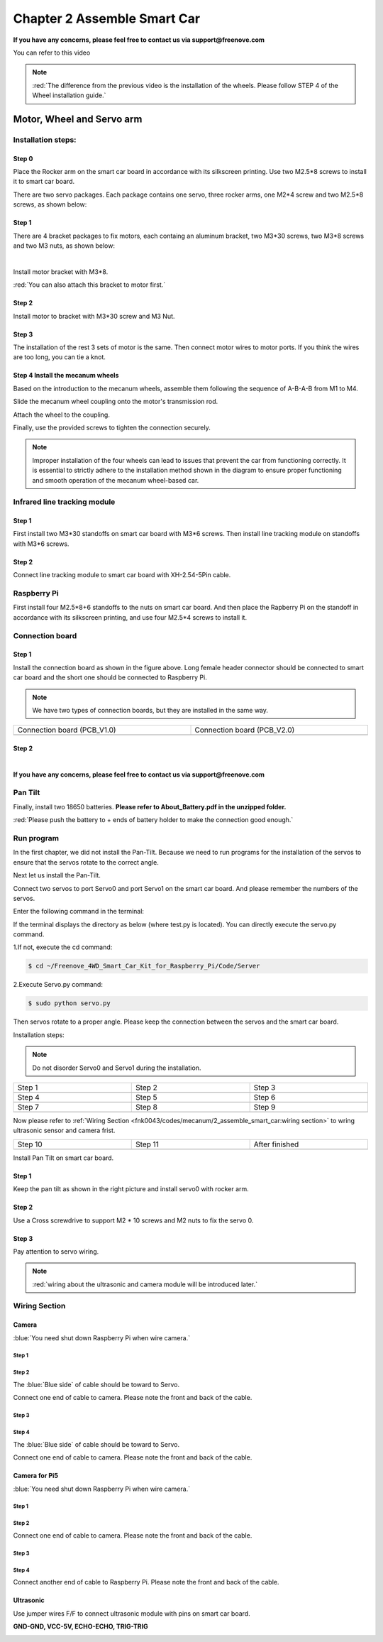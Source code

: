 ##############################################################################
Chapter 2 Assemble Smart Car
##############################################################################

**If you have any concerns, please feel free to contact us via support@freenove.com**

You can refer to this video

.. raw:: html

   <iframe style="display: block; margin: 0 auto;" height="421.875" width="750" src="https://www.youtube.com/embed/G3Q8xNatXgM" frameborder="0" allowfullscreen></iframe>

.. note:: 
    
    :red:`The difference from the previous video is the installation of the wheels. Please follow STEP 4 of the Wheel installation guide.`

Motor, Wheel and Servo arm 
****************************************************************

Installation steps:
================================================================

Step 0
----------------------------------------------------------------

.. image:: ../_static/imgs/Chapter_2_Assemble_Smart_Car/Chapter2_00.png
    :align: center

Place the Rocker arm on the smart car board in accordance with its silkscreen printing. Use two M2.5*8 screws to install it to smart car board.

There are two servo packages. Each package contains one servo, three rocker arms, one M2*4 screw and two M2.5*8 screws, as shown below: 

.. image:: ../_static/imgs/Chapter_2_Assemble_Smart_Car/Chapter2_01.png
    :align: center

Step 1
----------------------------------------------------------------

There are 4 bracket packages to fix motors, each containg an aluminum bracket, two M3*30 screws, two M3*8 screws and two M3 nuts, as shown below:

.. image:: ../_static/imgs/Chapter_2_Assemble_Smart_Car/Chapter2_02.png
    :align: center

|

.. image:: ../_static/imgs/Chapter_2_Assemble_Smart_Car/Chapter2_03.png
    :align: center

Install motor bracket with M3*8.

:red:`You can also attach this bracket to motor first.`

Step 2
----------------------------------------------------------------

.. image:: ../_static/imgs/Chapter_2_Assemble_Smart_Car/Chapter2_04.png
    :align: center

Install motor to bracket with M3*30 screw and M3 Nut. 

Step 3
----------------------------------------------------------------

.. image:: ../_static/imgs/Chapter_2_Assemble_Smart_Car/Chapter2_05.png
    :align: center

The installation of the rest 3 sets of motor is the same. Then connect motor wires to motor ports. If you think the wires are too long, you can tie a knot.

Step 4 Install the mecanum wheels
----------------------------------------------------------------

Based on the introduction to the mecanum wheels, assemble them following the sequence of A-B-A-B from M1 to M4. 

Slide the mecanum wheel coupling onto the motor's transmission rod.

Attach the wheel to the coupling.

Finally, use the provided screws to tighten the connection securely.

.. image:: ../_static/imgs/Chapter_2_Assemble_Smart_Car/Chapter2_43.png
    :align: center

.. image:: ../_static/imgs/Chapter_2_Assemble_Smart_Car/Chapter2_44.png
    :align: center

.. note::
    
    Improper installation of the four wheels can lead to issues that prevent the car from functioning correctly. It is essential to strictly adhere to the installation method shown in the diagram to ensure proper functioning and smooth operation of the mecanum wheel-based car.

Infrared line tracking module
================================================================

Step 1
----------------------------------------------------------------

.. image:: ../_static/imgs/Chapter_2_Assemble_Smart_Car/Chapter2_45.png
    :align: center

First install two M3*30 standoffs on smart car board with M3*6 screws. Then install line tracking module on standoffs with M3*6 screws.

Step 2
----------------------------------------------------------------

.. image:: ../_static/imgs/Chapter_2_Assemble_Smart_Car/Chapter2_46.png
    :align: center

Connect line tracking module to smart car board with XH-2.54-5Pin cable.

Raspberry Pi
================================================================

.. image:: ../_static/imgs/Chapter_2_Assemble_Smart_Car/Chapter2_47.png
    :align: center

First install four M2.5*8+6 standoffs to the nuts on smart car board. And then place the Rapberry Pi on the standoff in accordance with its silkscreen printing, and use four M2.5*4 screws to install it. 

Connection board
================================================================

Step 1
----------------------------------------------------------------

.. image:: ../_static/imgs/Chapter_2_Assemble_Smart_Car/Chapter2_11.png
    :align: center

Install the connection board as shown in the figure above. Long female header connector should be connected to smart car board and the short one should be connected to Raspberry Pi.

.. note:: 
    
    We have two types of connection boards, but they are installed in the same way.

.. list-table:: 
    :width: 100%
    :widths: 50 50
    :align: center

    *   -   Connection board (PCB_V1.0)  
        -   Connection board (PCB_V2.0)

    *   -   |Chapter2_12|
        -   |Chapter2_13|

.. |Chapter2_12| image:: ../_static/imgs/Chapter_2_Assemble_Smart_Car/Chapter2_12.png
.. |Chapter2_13| image:: ../_static/imgs/Chapter_2_Assemble_Smart_Car/Chapter2_13.png

Step 2
----------------------------------------------------------------

.. image:: ../_static/imgs/Chapter_2_Assemble_Smart_Car/Chapter2_14.png
    :align: center

|

.. image:: ../_static/imgs/Chapter_2_Assemble_Smart_Car/Chapter2_15.png
    :align: center

**If you have any concerns, please feel free to contact us via support@freenove.com**

Pan Tilt
================================================================

.. image:: ../_static/imgs/Chapter_2_Assemble_Smart_Car/Chapter2_16.png
    :align: center

Finally, install two 18650 batteries. **Please refer to About_Battery.pdf in the unzipped folder.**

:red:`Please push the battery to + ends of battery holder to make the connection good enough.`

Run program
================================================================

In the first chapter, we did not install the Pan-Tilt. Because we need to run programs for the installation of the servos to ensure that the servos rotate to the correct angle. 

Next let us install the Pan-Tilt.

Connect two servos to port Servo0 and port Servo1 on the smart car board. And please remember the numbers of the servos.

.. image:: ../_static/imgs/Chapter_2_Assemble_Smart_Car/Chapter2_17.png
    :align: center

Enter the following command in the terminal:

If the terminal displays the directory as below (where test.py is located). You can directly execute the servo.py command. 

.. image:: ../_static/imgs/Chapter_2_Assemble_Smart_Car/Chapter2_18.png
    :align: center

1.If not, execute the cd command:

.. code-block:: console

    $ cd ~/Freenove_4WD_Smart_Car_Kit_for_Raspberry_Pi/Code/Server

2.Execute Servo.py command:

.. code-block:: console

    $ sudo python servo.py

Then servos rotate to a proper angle. Please keep the connection between the servos and the smart car board.

Installation steps: 

.. note::
    
    Do not disorder Servo0 and Servo1 during the installation.

.. list-table:: 
    :width: 100%
    :widths: 50 50 50
    :align: center

    *   -   Step 1  
        -   Step 2
        -   Step 3

    *   -   |Chapter2_19|
        -   |Chapter2_20|
        -   |Chapter2_21|

    *   -   Step 4  
        -   Step 5
        -   Step 6

    *   -   |Chapter2_22|
        -   |Chapter2_23|
        -   |Chapter2_24|

    *   -   Step 7  
        -   Step 8
        -   Step 9

    *   -   |Chapter2_25|
        -   |Chapter2_26|
        -   |Chapter2_27|

.. |Chapter2_19| image:: ../_static/imgs/Chapter_2_Assemble_Smart_Car/Chapter2_19.png
.. |Chapter2_20| image:: ../_static/imgs/Chapter_2_Assemble_Smart_Car/Chapter2_20.png
.. |Chapter2_21| image:: ../_static/imgs/Chapter_2_Assemble_Smart_Car/Chapter2_21.png
.. |Chapter2_22| image:: ../_static/imgs/Chapter_2_Assemble_Smart_Car/Chapter2_22.png
.. |Chapter2_23| image:: ../_static/imgs/Chapter_2_Assemble_Smart_Car/Chapter2_23.png
.. |Chapter2_24| image:: ../_static/imgs/Chapter_2_Assemble_Smart_Car/Chapter2_24.png
.. |Chapter2_25| image:: ../_static/imgs/Chapter_2_Assemble_Smart_Car/Chapter2_25.png
.. |Chapter2_26| image:: ../_static/imgs/Chapter_2_Assemble_Smart_Car/Chapter2_26.png
.. |Chapter2_27| image:: ../_static/imgs/Chapter_2_Assemble_Smart_Car/Chapter2_27.png

Now please refer to :ref:`Wiring Section <fnk0043/codes/mecanum/2_assemble_smart_car:wiring section>` to wring ultrasonic sensor and camera frist.

.. list-table:: 
    :width: 100%
    :widths: 50 50 50
    :align: center

    *   -   Step 10  
        -   Step 11
        -   After finished

    *   -   |Chapter2_28|
        -   |Chapter2_29|
        -   |Chapter2_30|

.. |Chapter2_28| image:: ../_static/imgs/Chapter_2_Assemble_Smart_Car/Chapter2_28.png
.. |Chapter2_29| image:: ../_static/imgs/Chapter_2_Assemble_Smart_Car/Chapter2_29.png
.. |Chapter2_30| image:: ../_static/imgs/Chapter_2_Assemble_Smart_Car/Chapter2_30.png

Install Pan Tilt on smart car board.

Step 1
----------------------------------------------------------------

.. image:: ../_static/imgs/Chapter_2_Assemble_Smart_Car/Chapter2_48.png
    :align: center

Keep the pan tilt as shown in the right picture and install servo0 with rocker arm.

Step 2
----------------------------------------------------------------

Use a Cross screwdrive to support M2 * 10 screws and M2 nuts to fix the servo 0. 

.. image:: ../_static/imgs/Chapter_2_Assemble_Smart_Car/Chapter2_49.png
    :align: center

Step 3
----------------------------------------------------------------

.. image:: ../_static/imgs/Chapter_2_Assemble_Smart_Car/Chapter2_50.png
    :align: center

Pay attention to servo wiring.

.. note:: 

    :red:`wiring about the ultrasonic and camera module will be introduced later.`

Wiring Section
================================================================

Camera
----------------------------------------------------------------

:blue:`You need shut down Raspberry Pi when wire camera.`

Step 1
^^^^^^^^^^^^^^^^^^^^^^^^^^^^^^^^^^^^^^^^^^^

.. image:: ../_static/imgs/Chapter_2_Assemble_Smart_Car/Chapter2_34.png
    :align: center
    :width: 50%

Step 2
^^^^^^^^^^^^^^^^^^^^^^^^^^^^^^^^^^^^^^^^^^^

.. image:: ../_static/imgs/Chapter_2_Assemble_Smart_Car/Chapter2_35.png
    :align: center


The :blue:`Blue side` of cable should be toward to Servo. 

Connect one end of cable to camera. Please note the front and back of the cable. 

Step 3
^^^^^^^^^^^^^^^^^^^^^^^^^^^^^^^^^^^^^^^^^^^

.. image:: ../_static/imgs/Chapter_2_Assemble_Smart_Car/Chapter2_36.png
    :align: center

Step 4
^^^^^^^^^^^^^^^^^^^^^^^^^^^^^^^^^^^^^^^^^^^

.. image:: ../_static/imgs/Chapter_2_Assemble_Smart_Car/Chapter2_37.png
    :align: center

The :blue:`Blue side` of cable should be toward to Servo. 

Connect one end of cable to camera. Please note the front and back of the cable. 

Camera for Pi5
----------------------------------------------------------------

:blue:`You need shut down Raspberry Pi when wire camera.`

Step 1
^^^^^^^^^^^^^^^^^^^^^^^^^^^^^^^^^^^^^^^^^^^

.. image:: ../_static/imgs/Chapter_2_Assemble_Smart_Car/Chapter2_38.png
    :align: center
    :width: 50%

Step 2
^^^^^^^^^^^^^^^^^^^^^^^^^^^^^^^^^^^^^^^^^^^

.. image:: ../_static/imgs/Chapter_2_Assemble_Smart_Car/Chapter2_39.png
    :align: center

Connect one end of cable to camera. Please note the front and back of the cable.

Step 3
^^^^^^^^^^^^^^^^^^^^^^^^^^^^^^^^^^^^^^^^^^^

.. image:: ../_static/imgs/Chapter_2_Assemble_Smart_Car/Chapter2_40.png
    :align: center

Step 4
^^^^^^^^^^^^^^^^^^^^^^^^^^^^^^^^^^^^^^^^^^^

.. image:: ../_static/imgs/Chapter_2_Assemble_Smart_Car/Chapter2_41.png
    :align: center

Connect another end of cable to Raspberry Pi. Please note the front and back of the cable.

Ultrasonic
----------------------------------------------------------------

Use jumper wires F/F to connect ultrasonic module with pins on smart car board.

**GND-GND, VCC-5V, ECHO-ECHO, TRIG-TRIG**

.. image:: ../_static/imgs/Chapter_2_Assemble_Smart_Car/Chapter2_51.png
    :align: center
